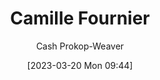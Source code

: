 :PROPERTIES:
:ID:       1902d742-3042-47e5-a8e3-01123f6c3350
:LAST_MODIFIED: [2023-09-05 Tue 20:22]
:END:
#+title: Camille Fournier
#+hugo_custom_front_matter: :slug "1902d742-3042-47e5-a8e3-01123f6c3350"
#+author: Cash Prokop-Weaver
#+date: [2023-03-20 Mon 09:44]
#+filetags: :person:
* Flashcards :noexport:
